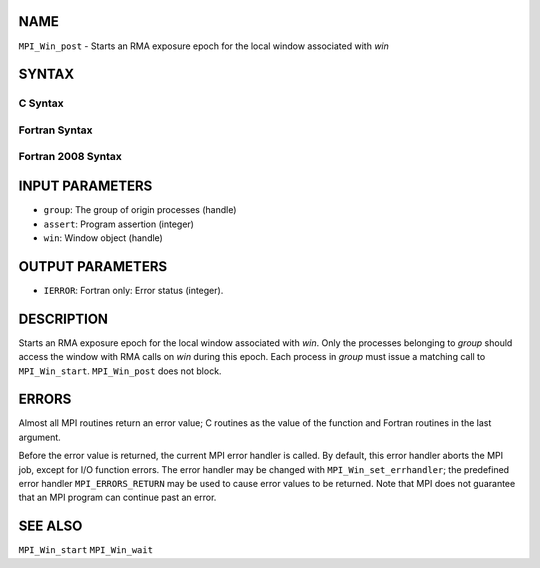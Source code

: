 NAME
----

``MPI_Win_post`` - Starts an RMA exposure epoch for the local window
associated with *win*

SYNTAX
------

C Syntax
~~~~~~~~

.. code-block:: c
   :linenos:

   #include <mpi.h>
   int MPI_Win_post(MPI_Group group, int assert, MPI_Win win)

Fortran Syntax
~~~~~~~~~~~~~~

.. code-block:: fortran
   :linenos:

   USE MPI
   ! or the older form: INCLUDE 'mpif.h'
   MPI_WIN_POST(GROUP, ASSERT, WIN, IERROR)
   	INTEGER GROUP, ASSERT, WIN, IERROR

Fortran 2008 Syntax
~~~~~~~~~~~~~~~~~~~

.. code-block:: fortran
   :linenos:

   USE mpi_f08
   MPI_Win_post(group, assert, win, ierror)
   	TYPE(MPI_Group), INTENT(IN) :: group
   	INTEGER, INTENT(IN) :: assert
   	TYPE(MPI_Win), INTENT(IN) :: win
   	INTEGER, OPTIONAL, INTENT(OUT) :: ierror

INPUT PARAMETERS
----------------

* ``group``: The group of origin processes (handle) 

* ``assert``: Program assertion (integer) 

* ``win``: Window object (handle) 

OUTPUT PARAMETERS
-----------------

* ``IERROR``: Fortran only: Error status (integer). 

DESCRIPTION
-----------

Starts an RMA exposure epoch for the local window associated with *win*.
Only the processes belonging to *group* should access the window with
RMA calls on *win* during this epoch. Each process in *group* must issue
a matching call to ``MPI_Win_start``. ``MPI_Win_post`` does not block.

ERRORS
------

Almost all MPI routines return an error value; C routines as the value
of the function and Fortran routines in the last argument.

Before the error value is returned, the current MPI error handler is
called. By default, this error handler aborts the MPI job, except for
I/O function errors. The error handler may be changed with
``MPI_Win_set_errhandler``; the predefined error handler ``MPI_ERRORS_RETURN``
may be used to cause error values to be returned. Note that MPI does not
guarantee that an MPI program can continue past an error.

SEE ALSO
--------

| ``MPI_Win_start`` ``MPI_Win_wait``
